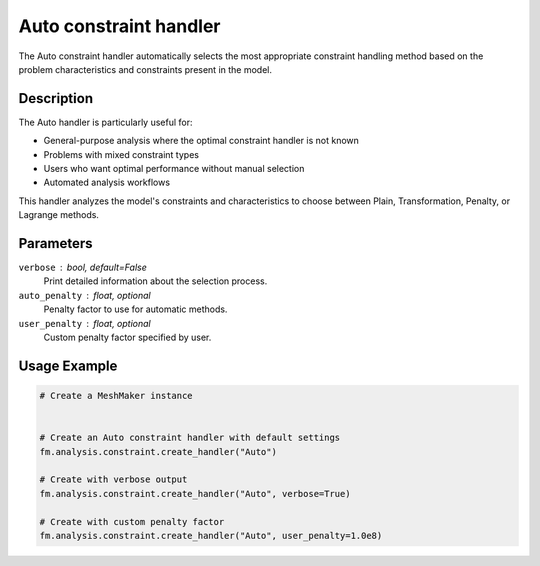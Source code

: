 Auto constraint handler
=======================

The Auto constraint handler automatically selects the most appropriate constraint handling method based on the problem characteristics and constraints present in the model.

Description
-----------

The Auto handler is particularly useful for:

* General-purpose analysis where the optimal constraint handler is not known
* Problems with mixed constraint types
* Users who want optimal performance without manual selection
* Automated analysis workflows

This handler analyzes the model's constraints and characteristics to choose between Plain, Transformation, Penalty, or Lagrange methods.

Parameters
----------

``verbose`` : bool, default=False
    Print detailed information about the selection process.

``auto_penalty`` : float, optional
    Penalty factor to use for automatic methods.

``user_penalty`` : float, optional
    Custom penalty factor specified by user.

Usage Example
-------------

.. code-block:: python

    # Create a MeshMaker instance
     
    
    # Create an Auto constraint handler with default settings
    fm.analysis.constraint.create_handler("Auto")
    
    # Create with verbose output
    fm.analysis.constraint.create_handler("Auto", verbose=True)
    
    # Create with custom penalty factor
    fm.analysis.constraint.create_handler("Auto", user_penalty=1.0e8) 